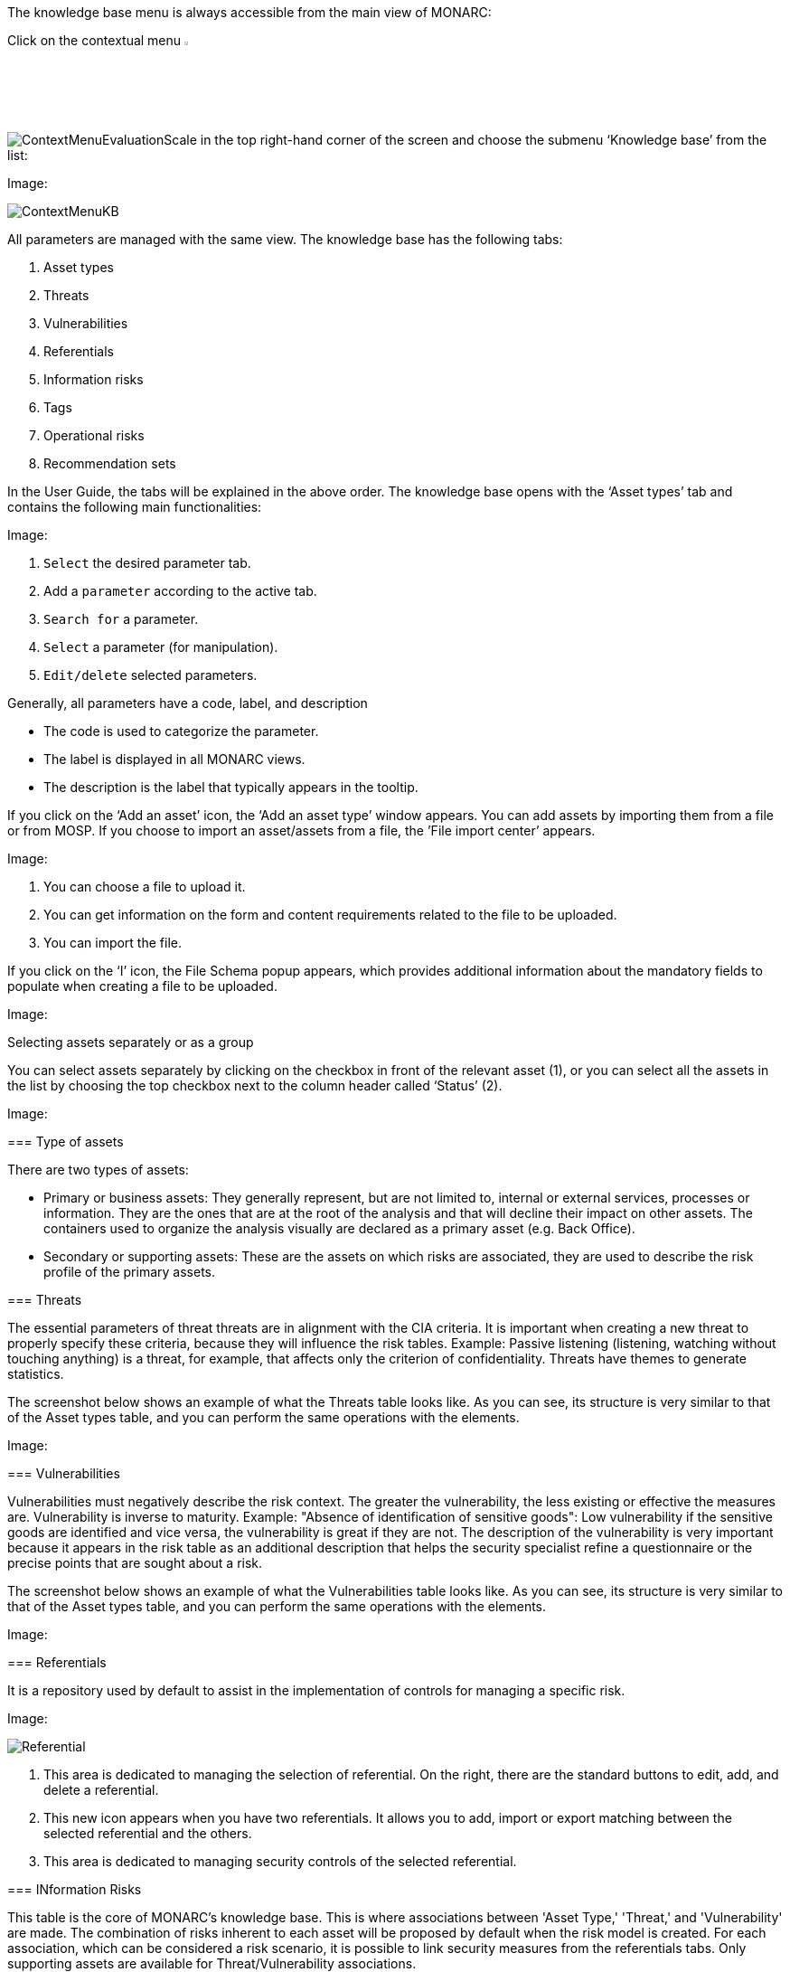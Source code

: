 The knowledge base menu is always accessible from the main view of MONARC:

Click on the contextual menu image:Menu.png[pdfwidth=4%,width=4%]

image:ContextMenuEvaluationScale1.png[ContextMenuEvaluationScale] in the top right-hand corner of the screen and choose the submenu ‘Knowledge base’ from the list:

Image:

image:ContextMenuKB.png[ContextMenuKB]

All parameters are managed with the same view. The knowledge base has the following tabs:

1.	Asset types
2.	Threats
3.	Vulnerabilities
4.	Referentials
5.	Information risks
6.	Tags
7.	Operational risks
8.	Recommendation sets

In the User Guide, the tabs will be explained in the above order.  
The knowledge base opens with the ‘Asset types’ tab and contains the following main functionalities:

Image:

1.	`Select` the desired parameter tab.
2.	Add a `parameter` according to the active tab.
3.	`Search for` a parameter.
4.	`Select` a parameter (for manipulation).
5.	`Edit/delete` selected parameters.

Generally, all parameters have a code, label, and description

*	The code is used to categorize the parameter.
*	The label is displayed in all MONARC views.
*	The description is the label that typically appears in the tooltip.

If you click on the ‘Add an asset’ icon, the ‘Add an asset type’ window appears. You can add assets by importing them from a file or from MOSP.
If you choose to import an asset/assets from a file, the ’File import center’ appears.

Image:

1.	You can choose a file to upload it.
2.	You can get information on the form and content requirements related to the file to be uploaded.
3.	You can import the file.

If you click on the ‘I’ icon, the File Schema popup appears, which provides additional information about the mandatory fields to populate when creating a file to be uploaded.

Image:

Selecting assets separately or as a group

You can select assets separately by clicking on the checkbox in front of the relevant asset (1), or you can select all the assets in the list by choosing the top checkbox next to the column header called ‘Status’ (2).

Image:

===============================================

=== Type of assets

There are two types of assets:

*	Primary or business assets: They generally represent, but are not limited to, internal or external services, processes or information. They are the ones that are at the root of the analysis and that will decline their impact on other assets. The containers used to organize the analysis visually are declared as a primary asset (e.g. Back Office).
*	Secondary or supporting assets: These are the assets on which risks are associated, they are used to describe the risk profile of the primary assets.

=== Threats

The essential parameters of threat threats are in alignment with the CIA criteria. It is important when creating a new threat to properly specify these criteria, because they will influence the risk tables.
Example: Passive listening (listening, watching without touching anything) is a threat, for example, that affects only the criterion of confidentiality.
Threats have themes to generate statistics.

The screenshot below shows an example of what the Threats table looks like. As you can see, its structure is very similar to that of the Asset types table, and you can perform the same operations with the elements.

Image:

===	Vulnerabilities

Vulnerabilities must negatively describe the risk context. The greater the vulnerability, the less existing or effective the measures are. Vulnerability is inverse to maturity.
Example: "Absence of identification of sensitive goods": Low vulnerability if the sensitive goods are identified and vice versa, the vulnerability is great if they are not.
The description of the vulnerability is very important because it appears in the risk table as an additional description that helps the security specialist refine a questionnaire or the precise points that are sought about a risk.

The screenshot below shows an example of what the Vulnerabilities table looks like. As you can see, its structure is very similar to that of the Asset types table, and you can perform the same operations with the elements.

Image:

===	Referentials

It is a repository used by default to assist in the implementation of controls for managing a specific risk.

Image:

image:Referential.png[Referential]

1.	This area is dedicated to managing the selection of referential. On the right, there are the standard buttons to edit, add, and delete a referential.
2.	This new icon appears when you have two referentials. It allows you to add, import or export matching between the selected referential and the others.
3.	This area is dedicated to managing security controls of the selected referential.

=== INformation Risks

This table is the core of MONARC's knowledge base. This is where associations between 'Asset Type,' 'Threat,' and 'Vulnerability' are made. 
The combination of risks inherent to each asset will be proposed by default when the risk model is created. 
For each association, which can be considered a risk scenario, it is possible to link security measures from the referentials tabs. 
Only supporting assets are available for Threat/Vulnerability associations.

Image:

It is possible to switch between referentials to see their linked controls of the risks shown below.
Use the down-pointing arrow, so you can choose between the options that appear.

Image:

This new icon (Update controls) appears when you have two referentials. 
It allows you to automatically linked controls of a referential to risks. It uses the matching defined in the step before.

Image:

The Update controls popup opens, where you can use two drop-down menus to match two referentials.

Image:

1.	The first referential is the one which you want to link to the risks.
2.	The second is the source you want to use (it has taken risks linked to its controls).

=== Tags (Operational Risks)

The layout of the Tags table is very similar to the previous ones.
Just like with the tables described above, you can add an element (tags), search among elements, reset the filters, or export the items as a CSV file. 

Tags represent a categorization of operational risks. It is a logical grouping of risks that can then be associated with primary assets.

Image:

=== Operational Risks

It is a list of risks created by default or added specifically. Each risk can be associated with one or more tags, which allows, when depositing an asset in the analysis to propose default risks, as for the risks of the information.
It is possible to link security controls to the risks of the information.

Image:

1.	Add an operational risk
2.	Search among operational risks
3.	Filter among tags
4.	Choose between standards (ISO 27002, NIST Core, etc.)
5.	Reset filters
6.	Update controls
7.	Export into a CSV file


=== Recommendations Sets

The Recommendations Sets table is the repository that is used by default to manage the recommendations.

Image:

1.	Add, edit, or delete a recommendation
2.	Search among the recommendations
3.	A drop-down menu to choose from to ‘Show all, only the inactive, or only the active  recommendations
4.	Reset filters
5.	Export recommendations as a CSV file

When you click on the pencil icon, the ‘Edit a recommendation’ window pops up. There, you can check the meaning of the column ‘Importance’.

Image:

<<<
